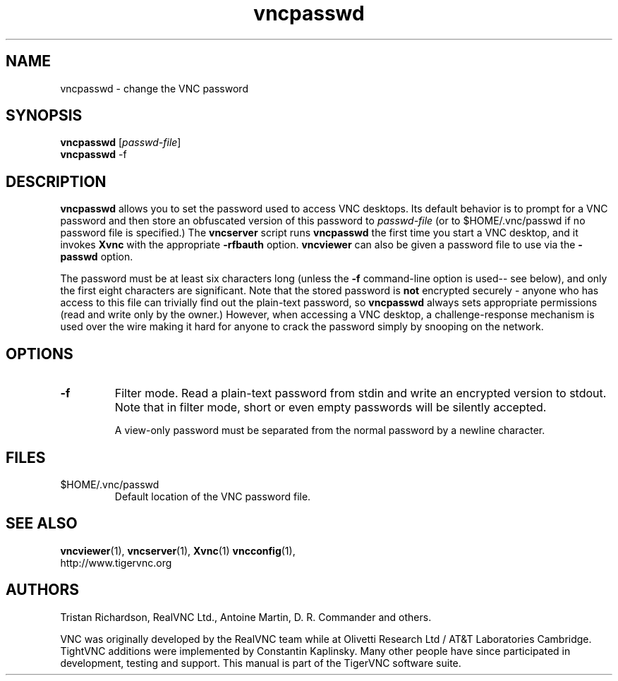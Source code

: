 .TH vncpasswd 1 "" "TigerVNC" "Virtual Network Computing"
.SH NAME
vncpasswd \- change the VNC password
.SH SYNOPSIS
\fBvncpasswd\fR [\fIpasswd-file\fR]
.br
\fBvncpasswd\fR \-f
.SH DESCRIPTION
.B vncpasswd
allows you to set the password used to access VNC desktops.  Its default
behavior is to prompt for a VNC password and then store an obfuscated version
of this password to \fIpasswd-file\fR (or to $HOME/.vnc/passwd if no password
file is specified.)  The \fBvncserver\fP script runs \fBvncpasswd\fP the first
time you start a VNC desktop, and it invokes \fBXvnc\fP with the appropriate
\fB\-rfbauth\fP option.  \fBvncviewer\fP can also be given a password file to
use via the \fB\-passwd\fP option.

The password must be at least six characters long (unless the \fB\-f\fR
command-line option is used-- see below), and only the first eight
characters are significant.  Note that the stored password is \fBnot\fP
encrypted securely - anyone who has access to this file can trivially find out
the plain-text password, so \fBvncpasswd\fP always sets appropriate permissions
(read and write only by the owner.)  However, when accessing a VNC desktop, a
challenge-response mechanism is used over the wire making it hard for anyone to
crack the password simply by snooping on the network.

.SH OPTIONS

.TP
.B \-f
Filter mode.  Read a plain-text password from stdin and write an encrypted
version to stdout.  Note that in filter mode, short or even empty passwords
will be silently accepted.

A view-only password must be separated from the normal password by a newline
character.


.SH FILES
.TP
$HOME/.vnc/passwd
Default location of the VNC password file.

.SH SEE ALSO
.BR vncviewer (1),
.BR vncserver (1),
.BR Xvnc (1)
.BR vncconfig (1),
.br
http://www.tigervnc.org

.SH AUTHORS
Tristan Richardson, RealVNC Ltd., Antoine Martin, D. R. Commander and others.

VNC was originally developed by the RealVNC team while at Olivetti
Research Ltd / AT&T Laboratories Cambridge.  TightVNC additions were
implemented by Constantin Kaplinsky. Many other people have since
participated in development, testing and support. This manual is part
of the TigerVNC software suite.
